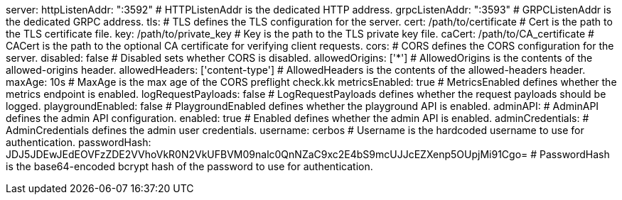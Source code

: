 server:
  httpListenAddr: ":3592" # HTTPListenAddr is the dedicated HTTP address.
  grpcListenAddr: ":3593" # GRPCListenAddr is the dedicated GRPC address.
  tls: # TLS defines the TLS configuration for the server.
    cert: /path/to/certificate # Cert is the path to the TLS certificate file.
    key: /path/to/private_key # Key is the path to the TLS private key file.
    caCert: /path/to/CA_certificate # CACert is the path to the optional CA certificate for verifying client requests.
  cors: # CORS defines the CORS configuration for the server.
    disabled: false # Disabled sets whether CORS is disabled.
    allowedOrigins: ['*'] # AllowedOrigins is the contents of the allowed-origins header.
    allowedHeaders: ['content-type'] # AllowedHeaders is the contents of the allowed-headers header.
    maxAge: 10s # MaxAge is the max age of the CORS preflight check.kk
  metricsEnabled: true # MetricsEnabled defines whether the metrics endpoint is enabled.
  logRequestPayloads: false # LogRequestPayloads defines whether the request payloads should be logged.
  playgroundEnabled: false # PlaygroundEnabled defines whether the playground API is enabled.
  adminAPI: # AdminAPI defines the admin API configuration.
    enabled: true # Enabled defines whether the admin API is enabled.
    adminCredentials: # AdminCredentials defines the admin user credentials.
      username: cerbos # Username is the hardcoded username to use for authentication.
      passwordHash: JDJ5JDEwJEdEOVFzZDE2VVhoVkR0N2VkUFBVM09nalc0QnNZaC9xc2E4bS9mcUJJcEZXenp5OUpjMi91Cgo= # PasswordHash is the base64-encoded bcrypt hash of the password to use for authentication.
